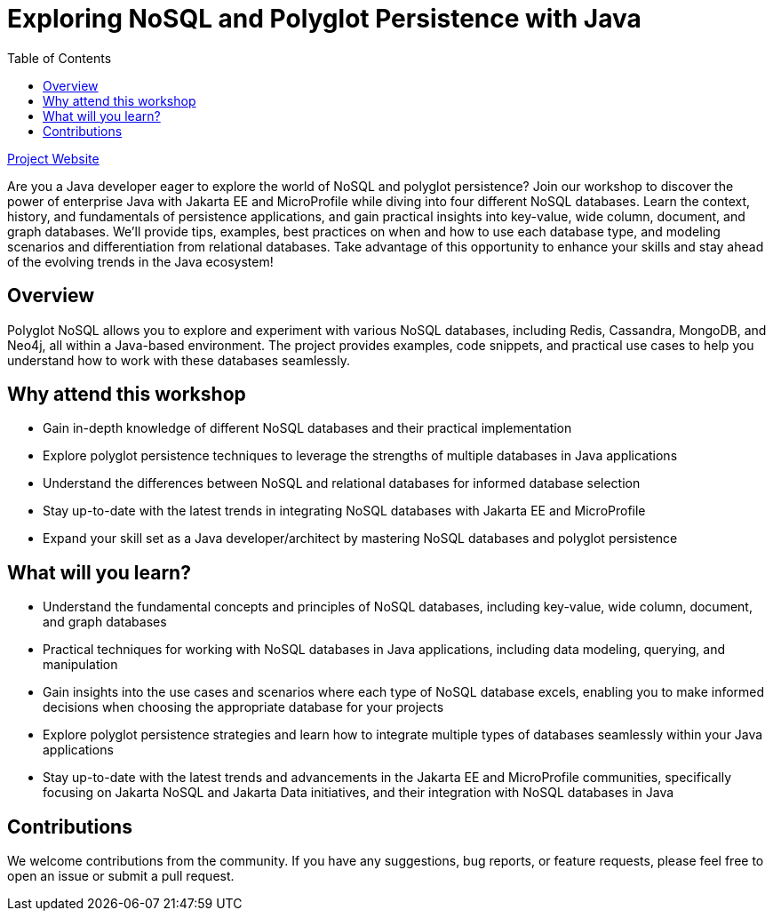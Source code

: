 = Exploring NoSQL and Polyglot Persistence with Java
:toc: auto

link:https://ultimate-engineer.github.io/polyglot-nosql/[Project Website,role="btn",style="btn-primary"]

Are you a Java developer eager to explore the world of NoSQL and polyglot persistence? Join our workshop to discover the power of enterprise Java with Jakarta EE and MicroProfile while diving into four different NoSQL databases. Learn the context, history, and fundamentals of persistence applications, and gain practical insights into key-value, wide column, document, and graph databases. We’ll provide tips, examples, best practices on when and how to use each database type, and modeling scenarios and differentiation from relational databases. Take advantage of this opportunity to enhance your skills and stay ahead of the evolving trends in the Java ecosystem!

== Overview

Polyglot NoSQL allows you to explore and experiment with various NoSQL databases, including Redis, Cassandra, MongoDB, and Neo4j, all within a Java-based environment. The project provides examples, code snippets, and practical use cases to help you understand how to work with these databases seamlessly.

== Why attend this workshop

- Gain in-depth knowledge of different NoSQL databases and their practical implementation
- Explore polyglot persistence techniques to leverage the strengths of multiple databases in Java applications
- Understand the differences between NoSQL and relational databases for informed database selection
- Stay up-to-date with the latest trends in integrating NoSQL databases with Jakarta EE and MicroProfile
- Expand your skill set as a Java developer/architect by mastering NoSQL databases and polyglot persistence

== What will you learn?

- Understand the fundamental concepts and principles of NoSQL databases, including key-value, wide column, document, and graph databases
- Practical techniques for working with NoSQL databases in Java applications, including data modeling, querying, and manipulation
- Gain insights into the use cases and scenarios where each type of NoSQL database excels, enabling you to make informed decisions when choosing the appropriate database for your projects
- Explore polyglot persistence strategies and learn how to integrate multiple types of databases seamlessly within your Java applications
- Stay up-to-date with the latest trends and advancements in the Jakarta EE and MicroProfile communities, specifically focusing on Jakarta NoSQL and Jakarta Data initiatives, and their integration with NoSQL databases in Java

== Contributions

We welcome contributions from the community. If you have any suggestions, bug reports, or feature requests, please feel free to open an issue or submit a pull request.
